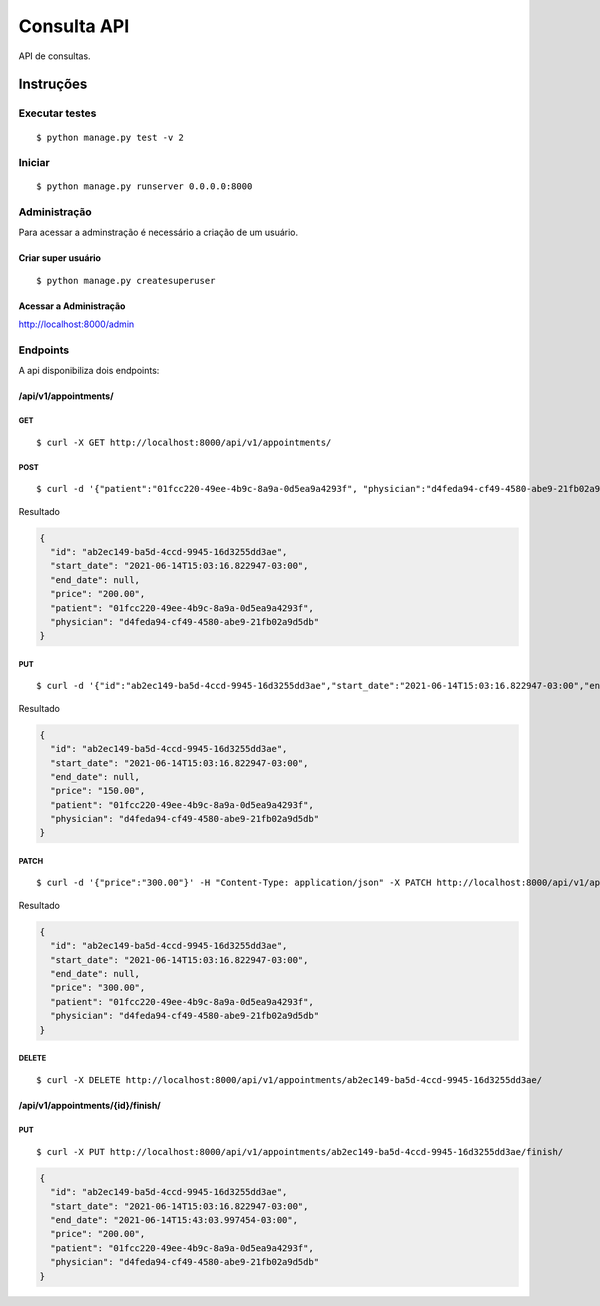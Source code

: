 ############
Consulta API
############

API de consultas.

**********
Instruções
**********

Executar testes
===============

:: 

$ python manage.py test -v 2

Iniciar
========

:: 

$ python manage.py runserver 0.0.0.0:8000


Administração
===============

Para acessar a adminstração é necessário a criação de um usuário.

Criar super usuário
^^^^^^^^^^^^^^^^^^^

:: 

$ python manage.py createsuperuser


Acessar a Administração
^^^^^^^^^^^^^^^^^^^^^^^

http://localhost:8000/admin


Endpoints
=========

A api  disponibiliza dois endpoints:


/api/v1/appointments/
^^^^^^^^^^^^^^^^^^^^^

GET
"""

:: 

$ curl -X GET http://localhost:8000/api/v1/appointments/


POST
""""

:: 

$ curl -d '{"patient":"01fcc220-49ee-4b9c-8a9a-0d5ea9a4293f", "physician":"d4feda94-cf49-4580-abe9-21fb02a9d5db", "price": "200.00"}' -H "Content-Type: application/json" -X POST http://localhost:8000/api/v1/appointments/

Resultado

.. code-block:: JSON

  {
    "id": "ab2ec149-ba5d-4ccd-9945-16d3255dd3ae",
    "start_date": "2021-06-14T15:03:16.822947-03:00",
    "end_date": null,
    "price": "200.00",
    "patient": "01fcc220-49ee-4b9c-8a9a-0d5ea9a4293f",
    "physician": "d4feda94-cf49-4580-abe9-21fb02a9d5db"
  }


PUT
"""

::

$ curl -d '{"id":"ab2ec149-ba5d-4ccd-9945-16d3255dd3ae","start_date":"2021-06-14T15:03:16.822947-03:00","end_date":null,"price":"150.00","patient":"01fcc220-49ee-4b9c-8a9a-0d5ea9a4293f","physician":"d4feda94-cf49-4580-abe9-21fb02a9d5db"}' -H "Content-Type: application/json" -X PUT http://localhost:8000/api/v1/appointments/ab2ec149-ba5d-4ccd-9945-16d3255dd3ae/

Resultado

.. code-block:: JSON

  {
    "id": "ab2ec149-ba5d-4ccd-9945-16d3255dd3ae",
    "start_date": "2021-06-14T15:03:16.822947-03:00",
    "end_date": null,
    "price": "150.00",
    "patient": "01fcc220-49ee-4b9c-8a9a-0d5ea9a4293f",
    "physician": "d4feda94-cf49-4580-abe9-21fb02a9d5db"
  }

PATCH
"""""

::

$ curl -d '{"price":"300.00"}' -H "Content-Type: application/json" -X PATCH http://localhost:8000/api/v1/appointments/ab2ec149-ba5d-4ccd-9945-16d3255dd3ae/

Resultado

.. code-block:: JSON

  {
    "id": "ab2ec149-ba5d-4ccd-9945-16d3255dd3ae",
    "start_date": "2021-06-14T15:03:16.822947-03:00",
    "end_date": null,
    "price": "300.00",
    "patient": "01fcc220-49ee-4b9c-8a9a-0d5ea9a4293f",
    "physician": "d4feda94-cf49-4580-abe9-21fb02a9d5db"
  }

DELETE
""""""

::

$ curl -X DELETE http://localhost:8000/api/v1/appointments/ab2ec149-ba5d-4ccd-9945-16d3255dd3ae/


/api/v1/appointments/{id}/finish/
^^^^^^^^^^^^^^^^^^^^^^^^^^^^^^^^^

PUT
"""

:: 

$ curl -X PUT http://localhost:8000/api/v1/appointments/ab2ec149-ba5d-4ccd-9945-16d3255dd3ae/finish/


.. code-block:: JSON

  {
    "id": "ab2ec149-ba5d-4ccd-9945-16d3255dd3ae",
    "start_date": "2021-06-14T15:03:16.822947-03:00",
    "end_date": "2021-06-14T15:43:03.997454-03:00",
    "price": "200.00",
    "patient": "01fcc220-49ee-4b9c-8a9a-0d5ea9a4293f",
    "physician": "d4feda94-cf49-4580-abe9-21fb02a9d5db"
  }

